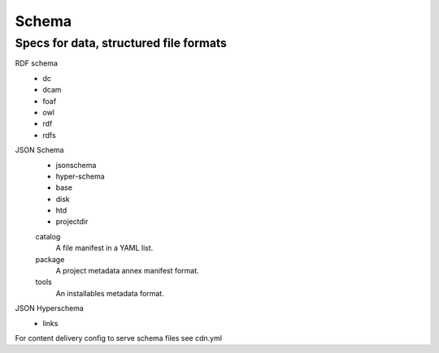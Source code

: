 Schema
======
Specs for data, structured file formats
---------------------------------------

RDF schema
  - dc
  - dcam
  - foaf
  - owl
  - rdf
  - rdfs

JSON Schema
  - jsonschema
  - hyper-schema
  - base
  - disk
  - htd
  - projectdir

  catalog
    A file manifest in a YAML list.
  package
    A project metadata annex manifest format.
  tools
    An installables metadata format.

JSON Hyperschema
  - links

For content delivery config to serve schema files see cdn.yml
